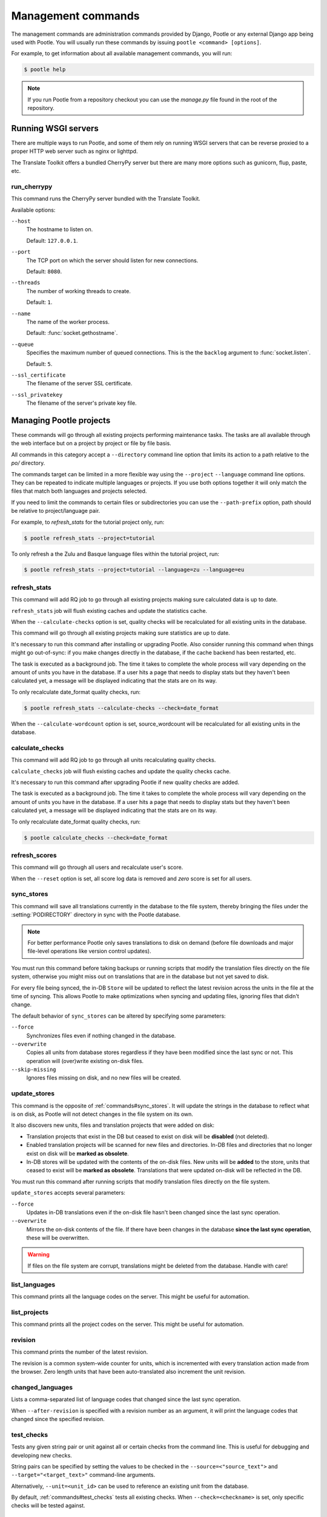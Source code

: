.. _commands:

Management commands
===================

The management commands are administration commands provided by Django, Pootle
or any external Django app being used with Pootle. You will usually run these
commands by issuing ``pootle <command> [options]``.

For example, to get information about all available management commands, you
will run:

.. code-block:: bash

    $ pootle help

.. note::

  If you run Pootle from a repository checkout you can use the *manage.py* file
  found in the root of the repository.


.. _commands#running:

Running WSGI servers
--------------------

There are multiple ways to run Pootle, and some of them rely on running WSGI
servers that can be reverse proxied to a proper HTTP web server such as nginx
or lighttpd.

The Translate Toolkit offers a bundled CherryPy server but there are many more
options such as gunicorn, flup, paste, etc.


.. _commands#run_cherrypy:

run_cherrypy
^^^^^^^^^^^^

.. versionadded:: 2.5

This command runs the CherryPy server bundled with the Translate Toolkit.

Available options:

``--host``
  The hostname to listen on.

  Default: ``127.0.0.1``.

``--port``
  The TCP port on which the server should listen for new connections.

  Default: ``8080``.

``--threads``
  The number of working threads to create.

  Default: ``1``.

``--name``
  The name of the worker process.

  Default: :func:`socket.gethostname`.

``--queue``
  Specifies the maximum number of queued connections. This is the the
  ``backlog`` argument to :func:`socket.listen`.

  Default: ``5``.

``--ssl_certificate``
  The filename of the server SSL certificate.

``--ssl_privatekey``
  The filename of the server's private key file.


.. _commands#managing_pootle_projects:

Managing Pootle projects
------------------------

These commands will go through all existing projects performing maintenance
tasks. The tasks are all available through the web interface but on a project
by project or file by file basis.

All commands in this category accept a ``--directory`` command line option that
limits its action to a path relative to the *po/* directory.

.. versionchanged:: 2.1.2

The commands target can be limited in a more flexible way using the ``--project``
``--language`` command line options. They can be repeated to indicate multiple
languages or projects. If you use both options together it will only match the
files that match both languages and projects selected.

If you need to limit the commands to certain files or subdirectories you can
use the ``--path-prefix`` option, path should be relative to project/language
pair.

For example, to *refresh_stats* for the tutorial project only, run:

.. code-block:: bash

    $ pootle refresh_stats --project=tutorial

To only refresh a the Zulu and Basque language files within the tutorial
project, run:

.. code-block:: bash

    $ pootle refresh_stats --project=tutorial --language=zu --language=eu


.. _commands#refresh_stats:

refresh_stats
^^^^^^^^^^^^^

This command will add RQ job to go through all existing projects making sure
calculated data is up to date.

``refresh_stats`` job will flush existing caches and update the statistics cache.

When the ``--calculate-checks`` option is set, quality checks will be
recalculated for all existing units in the database.

This command will go through all existing projects making sure statistics are
up to date.

It's necessary to run this command after installing or upgrading Pootle. Also
consider running this command when things might go out-of-sync: if you make
changes directly in the database, if the cache backend has been restarted, etc.

The task is executed as a background job. The time it takes to complete
the whole process will vary depending on the amount of units you have
in the database. If a user hits a page that needs to display stats but they
haven't been calculated yet, a message will be displayed indicating that
the stats are on its way.

To only recalculate date_format quality checks, run:

.. code-block:: bash

    $ pootle refresh_stats --calculate-checks --check=date_format

When the ``--calculate-wordcount`` option is set, source_wordcount will be
recalculated for all existing units in the database.


.. _commands#calculate_checks:

calculate_checks
^^^^^^^^^^^^^^^^

This command will add RQ job to go through all units recalculating
quality checks.

``calculate_checks`` job will flush existing caches and update the quality
checks cache.

It's necessary to run this command after upgrading Pootle if new quality checks are
added.

The task is executed as a background job. The time it takes to complete
the whole process will vary depending on the amount of units you have
in the database. If a user hits a page that needs to display stats but they
haven't been calculated yet, a message will be displayed indicating that
the stats are on its way.

To only recalculate date_format quality checks, run:

.. code-block:: bash

    $ pootle calculate_checks --check=date_format


.. _commands#refresh_scores:

refresh_scores
^^^^^^^^^^^^^^

This command will go through all users and recalculate user's score.

When the ``--reset`` option is set, all score log data is removed and
`zero` score is set for all users.


.. _commands#sync_stores:

sync_stores
^^^^^^^^^^^

This command will save all translations currently in the database to the file
system, thereby bringing the files under the :setting:`PODIRECTORY` directory
in sync with the Pootle database.

.. note:: For better performance Pootle only saves translations to disk on
  demand (before file downloads and major file-level operations like
  version control updates).

You must run this command before taking backups or running scripts that modify
the translation files directly on the file system, otherwise you might miss out
on translations that are in the database but not yet saved to disk.

For every file being synced, the in-DB ``Store`` will be updated to
reflect the latest revision across the units in the file at the time of
syncing. This allows Pootle to make optimizations when syncing and
updating files, ignoring files that didn't change.

The default behavior of ``sync_stores`` can be altered by specifying some
parameters:

``--force``
  Synchronizes files even if nothing changed in the database.

``--overwrite``
  Copies all units from database stores regardless if they have been
  modified since the last sync or not. This operation will (over)write
  existing on-disk files.

``--skip-missing``
  Ignores files missing on disk, and no new files will be created.


.. _commands#update_stores:

update_stores
^^^^^^^^^^^^^

This command is the opposite of :ref:`commands#sync_stores`. It will
update the strings in the database to reflect what is on disk, as Pootle
will not detect changes in the file system on its own.

It also discovers new units, files and translation projects that were
added on disk:

- Translation projects that exist in the DB but ceased to exist on disk
  will be **disabled** (not deleted).

- Enabled translation projects will be scanned for new files and
  directories. In-DB files and directories that no longer exist on disk
  will be **marked as obsolete**.

- In-DB stores will be updated with the contents of the on-disk files.
  New units will be **added** to the store, units that ceased to exist
  will be **marked as obsolete**. Translations that were updated on-disk
  will be reflected in the DB.

You must run this command after running scripts that modify translation files
directly on the file system.

``update_stores`` accepts several parameters:

``--force``
  Updates in-DB translations even if the on-disk file hasn't been changed
  since the last sync operation.

``--overwrite``
  Mirrors the on-disk contents of the file. If there have been changes in
  the database **since the last sync operation**, these will be
  overwritten.

.. warning:: If files on the file system are corrupt, translations might be
   deleted from the database. Handle with care!


.. _commands#list_languages:

list_languages
^^^^^^^^^^^^^^

.. versionadded:: 2.5

This command prints all the language codes on the server. This might be useful
for automation.


.. _commands#list_projects:

list_projects
^^^^^^^^^^^^^

.. versionadded:: 2.5

This command prints all the project codes on the server. This might be useful
for automation.


.. _commands#revision:

revision
^^^^^^^^

This command prints the number of the latest revision.

The revision is a common system-wide counter for units, which is
incremented with every translation action made from the browser. Zero
length units that have been auto-translated also increment the unit
revision.


.. _commands#changed_languages:

changed_languages
^^^^^^^^^^^^^^^^^

Lists a comma-separated list of language codes that changed since the last
sync operation.

When ``--after-revision`` is specified with a revision number as an
argument, it will print the language codes that changed since the
specified revision.


.. _commands#test_checks:

test_checks
^^^^^^^^^^^

Tests any given string pair or unit against all or certain checks from the
command line. This is useful for debugging and developing new checks.

String pairs can be specified by setting the values to be checked in the
``--source=<"source_text">`` and ``--target="<target_text>"`` command-line
arguments.

Alternatively, ``--unit=<unit_id>`` can be used to reference an existing
unit from the database.

By default, :ref:`commands#test_checks` tests all existing checks. When
``--check=<checkname>`` is set, only specific checks will be tested
against.


.. _commands#manually_installing_pootle:

Manually Installing Pootle
--------------------------

These commands expose the database installation and upgrade process from the
command line.


.. _commands#syncdb:

syncdb
^^^^^^

Originally, ``syncdb`` was a generic Django management command that creates
empty database tables. It has been customized for Pootle to create everything
required for a bare bones install for releases up to 2.5.0. This includes
database tables, default permissions, some default objects used internally by
Pootle (like the *"default"* and *"nobody"* user profiles) and the special
:ref:`Terminology <terminology>` project and
:ref:`Templates language <templates#the_templates_language>`.

For releases up to 2.5.0, if you just run ``syncdb`` you will have a usable
Pootle install but you will need to create all languages manually, and you will
not have a tutorial project to play with.  For releases after 2.5.0, ``syncdb``
is not sufficient to create the database schema; it will remain incomplete and
unusable until you apply all migrations to the database schema by running the
:ref:`commands#migrate` command.


.. _commands#migrate:

migrate
^^^^^^^

.. versionadded:: 2.5.1


.. note::

  Since the addition of the :command:`setup` management command it is not
  necessary to directly run this command. Please refer to the :ref:`Upgrading
  <upgrading>` or :ref:`Installation <installation>` instructions to see how to
  run the :command:`setup` management command in those scenarios.


This is South's :ref:`migrate command <south:commands>`, which applies
migrations to bring the database up to the latest schema revision. It is
required for releases after 2.5.0, even for a fresh install where you are not
upgrading from a previous release.


.. _commands#initdb:

initdb
^^^^^^

This is Pootle's install process, it creates the default *admin* user, populates
the language table with several languages with their correct fields, initializes
several terminology projects, and creates the tutorial project.

``initdb`` can only be run after :ref:`commands#syncdb` and :ref:`commands#migrate`.

.. note:: ``initdb`` will not import translations into the database, so the
  first visit to Pootle after ``initdb`` will be very slow. **It is
  best to run** :ref:`commands#refresh_stats` **immediately after initdb**.


.. _commands#collectstatic:

collectstatic
^^^^^^^^^^^^^

Running the Django admin :djadmin:`django:collectstatic` command finds
and extracts static content such as images, CSS and JavaScript files used by 
the Pootle server, so that they can be served separately from a static
webserver.  Typically, this is run with the :option:`--clear`
:option:`--noinput` options, to flush any existing static data and use default
answers for the content finders.


.. _commands#assets:

assets
^^^^^^

Pootle uses the Django app `django-assets`_ interface of `webassets` to minify
and bundle CSS and JavaScript; this app has a management command that is used
to make these preparations using the command ``assets build``. This command is
usually executed after the :ref:`collectstatic <commands#collectstatic>` one.


.. _commands#webpack:

webpack
^^^^^^^

.. versionadded:: 2.7

The `webpack <http://webpack.github.io/>`_ tool is used under the hood to
bundle JavaScript scripts, and this management command is a convenient
wrapper that sets everything up ready for production and makes sure to
include any 3rd party customizations.

When the ``--dev`` flag is enabled, development builds will be created and
the process will start a watchdog to track any client-side scripts for
changes. Use this only when developing Pootle.


.. _commands#useful_django_commands:

Useful Django commands
----------------------


.. _commands#changepassword:

changepassword
^^^^^^^^^^^^^^

.. code-block:: bash

    $ pootle changepassword <username>

This can be used to change the password of any user from the command line.


.. _commands#createsuperuser:

createsuperuser
^^^^^^^^^^^^^^^

This creates a new admin user. It will prompt for username, password and email
address.


.. _commands#dbshell:

dbshell
^^^^^^^

This opens a database command prompt with the Pootle database already loaded.
It is useful if you know SQL.

.. warning:: Try not to break anything.


.. _commands#shell:

shell
^^^^^

This opens a Python shell with the Django and Pootle environment already
loaded. Useful if you know a bit of Python or the Django models syntax.


.. _commands#running_in_cron:

Running Commands in cron
------------------------

If you want to schedule certain actions on your Pootle server, using management
commands with cron might be a solution.

The management commands can perform certain batch commands which you might want
to have executed periodically without user intervention.

For the full details on how to configure cron, read your platform documentation
(for example ``man crontab``). Here is an example that runs the
:ref:`commands#refresh_stats` command daily at 02:00 AM::

    00 02 * * * www-data /var/www/sites/pootle/manage.py refresh_stats

Test your command with the parameters you want from the command line. Insert it
in the cron table, and ensure that it is executed as the correct user (the same
as your web server) like *www-data*, for example. The user executing the
command is specified in the sixth column. Cron might report errors through
local mail, but it might also be useful to look at the logs in
*/var/log/cron/*, for example.

If you are running Pootle from a virtualenv, or if you set any custom
``PYTHONPATH`` or similar, you might need to run your management command from a
bash script that creates the correct environment for your command to run from.
Call this script then from cron. It shouldn't be necessary to specify the
settings file for Pootle — it should automatically be detected.

.. _django-assets: http://elsdoerfer.name/docs/django-assets/

.. _webassets: http://elsdoerfer.name/docs/webassets/
